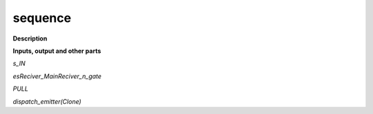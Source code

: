 sequence
========

.. _sequence:

**Description**



**Inputs, output and other parts**

*s_IN* 

*esReciver_MainReciver_n_gate* 

*PULL* 

*dispatch_emitter(Clone)* 

